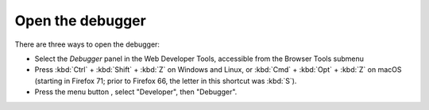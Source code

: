 =================
Open the debugger
=================

There are three ways to open the debugger:

- Select the *Debugger* panel in the Web Developer Tools, accessible from the Browser Tools submenu

- Press :kbd:`Ctrl` + :kbd:`Shift` + :kbd:`Z` on Windows and Linux, or :kbd:`Cmd` + :kbd:`Opt` + :kbd:`Z` on macOS (starting in Firefox 71; prior to Firefox 66, the letter in this shortcut was :kbd:`S`).

- Press the menu button |image1|, select "Developer", then "Debugger".

.. |image1| image:: hamburger.png
  :width: 20

.. raw:: html

  <iframe width="560" height="315" src="https://www.youtube.com/embed/yI5SlVQiZtI" title="YouTube video player" frameborder="0" allow="accelerometer; autoplay; clipboard-write; encrypted-media; gyroscope; picture-in-picture" allowfullscreen></iframe>
  <br/>
  <br/>
